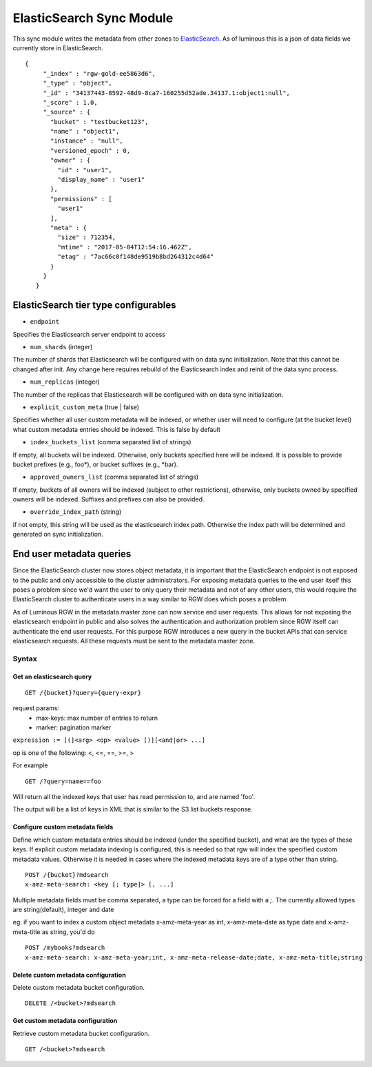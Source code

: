 =========================
ElasticSearch Sync Module
=========================

.. versionadded:: Kraken

This sync module writes the metadata from other zones to `ElasticSearch`_. As of
luminous this is a json of data fields we currently store in ElasticSearch.

::

   {
        "_index" : "rgw-gold-ee5863d6",
        "_type" : "object",
        "_id" : "34137443-8592-48d9-8ca7-160255d52ade.34137.1:object1:null",
        "_score" : 1.0,
        "_source" : {
          "bucket" : "testbucket123",
          "name" : "object1",
          "instance" : "null",
          "versioned_epoch" : 0,
          "owner" : {
            "id" : "user1",
            "display_name" : "user1"
          },
          "permissions" : [
            "user1"
          ],
          "meta" : {
            "size" : 712354,
            "mtime" : "2017-05-04T12:54:16.462Z",
            "etag" : "7ac66c0f148de9519b8bd264312c4d64"
          }
        }
      }



ElasticSearch tier type configurables
-------------------------------------

* ``endpoint``

Specifies the Elasticsearch server endpoint to access

* ``num_shards`` (integer)

The number of shards that Elasticsearch will be configured with on
data sync initialization. Note that this cannot be changed after init.
Any change here requires rebuild of the Elasticsearch index and reinit
of the data sync process.

* ``num_replicas`` (integer)

The number of the replicas that Elasticsearch will be configured with
on data sync initialization.

* ``explicit_custom_meta`` (true | false)

Specifies whether all user custom metadata will be indexed, or whether
user will need to configure (at the bucket level) what custom
metadata entries should be indexed. This is false by default

* ``index_buckets_list`` (comma separated list of strings)

If empty, all buckets will be indexed. Otherwise, only buckets
specified here will be indexed. It is possible to provide bucket
prefixes (e.g., foo\*), or bucket suffixes (e.g., \*bar).

* ``approved_owners_list`` (comma separated list of strings)

If empty, buckets of all owners will be indexed (subject to other
restrictions), otherwise, only buckets owned by specified owners will
be indexed. Suffixes and prefixes can also be provided.

* ``override_index_path`` (string)

if not empty, this string will be used as the elasticsearch index
path. Otherwise the index path will be determined and generated on
sync initialization.


End user metadata queries
-------------------------

.. versionadded:: Luminous

Since the ElasticSearch cluster now stores object metadata, it is important that
the ElasticSearch endpoint is not exposed to the public and only accessible to
the cluster administrators. For exposing metadata queries to the end user itself
this poses a problem since we'd want the user to only query their metadata and
not of any other users, this would require the ElasticSearch cluster to
authenticate users in a way similar to RGW does which poses a problem.

As of Luminous RGW in the metadata master zone can now service end user
requests. This allows for not exposing the elasticsearch endpoint in public and
also solves the authentication and authorization problem since RGW itself can
authenticate the end user requests. For this purpose RGW introduces a new query
in the bucket APIs that can service elasticsearch requests. All these requests
must be sent to the metadata master zone.

Syntax
~~~~~~

Get an elasticsearch query
``````````````````````````

::

   GET /{bucket}?query={query-expr}

request params:
 - max-keys: max number of entries to return
 - marker: pagination marker

``expression := [(]<arg> <op> <value> [)][<and|or> ...]``

op is one of the following:
<, <=, ==, >=, >

For example ::

  GET /?query=name==foo

Will return all the indexed keys that user has read permission to, and
are named 'foo'.

The output will be a list of keys in XML that is similar to the S3
list buckets response.

Configure custom metadata fields
````````````````````````````````

Define which custom metadata entries should be indexed (under the
specified bucket), and what are the types of these keys. If explicit
custom metadata indexing is configured, this is needed so that rgw
will index the specified custom metadata values. Otherwise it is
needed in cases where the indexed metadata keys are of a type other
than string.

::

   POST /{bucket}?mdsearch
   x-amz-meta-search: <key [; type]> [, ...]

Multiple metadata fields must be comma separated, a type can be forced for a
field with a `;`. The currently allowed types are string(default), integer and
date

eg. if you want to index a custom object metadata x-amz-meta-year as int,
x-amz-meta-date as type date and x-amz-meta-title as string, you'd do

::

   POST /mybooks?mdsearch
   x-amz-meta-search: x-amz-meta-year;int, x-amz-meta-release-date;date, x-amz-meta-title;string


Delete custom metadata configuration
````````````````````````````````````

Delete custom metadata bucket configuration.

::

   DELETE /<bucket>?mdsearch

Get custom metadata configuration
`````````````````````````````````

Retrieve custom metadata bucket configuration.

::

   GET /<bucket>?mdsearch


.. _`Elasticsearch`: https://github.com/elastic/elasticsearch
